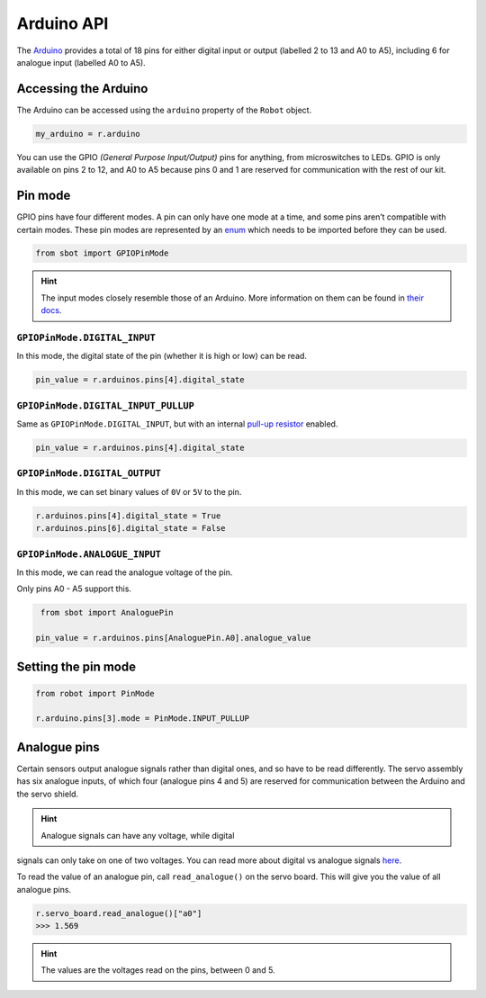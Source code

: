 Arduino API
===========

The `Arduino <https://store.arduino.cc/arduino-uno-rev3>`__
provides a total of 18 pins for either digital input or output (labelled
2 to 13 and A0 to A5), including 6 for analogue input (labelled A0 to
A5).

Accessing the Arduino
---------------------

The Arduino can be accessed using the ``arduino`` property of
the ``Robot`` object.

.. code:: python

   my_arduino = r.arduino

You can use the GPIO *(General Purpose Input/Output)* pins for anything,
from microswitches to LEDs. GPIO is only available on pins 2 to 12, and A0 to A5
because pins 0 and 1 are reserved for communication with the rest of our
kit.

Pin mode
--------

GPIO pins have four different modes. A pin can only have one mode at a
time, and some pins aren’t compatible with certain modes. These pin
modes are represented by an
`enum <https://docs.python.org/3/library/enum.html>`__ which needs to be
imported before they can be used.

.. code:: python

   from sbot import GPIOPinMode

.. Hint:: The input modes closely resemble those of an
   Arduino. More information on them can be found in `their
   docs <https://www.arduino.cc/en/Tutorial/DigitalPins>`__.


``GPIOPinMode.DIGITAL_INPUT``
~~~~~~~~~~~~~~~~~

In this mode, the digital state of the pin (whether it is high or low)
can be read.

.. code:: python
   
   pin_value = r.arduinos.pins[4].digital_state


``GPIOPinMode.DIGITAL_INPUT_PULLUP``
~~~~~~~~~~~~~~~~~~~~~~~~

Same as ``GPIOPinMode.DIGITAL_INPUT``, but with an internal `pull-up
resistor <https://learn.sparkfun.com/tutorials/pull-up-resistors>`__
enabled.

.. code:: python
   
   pin_value = r.arduinos.pins[4].digital_state

``GPIOPinMode.DIGITAL_OUTPUT``
~~~~~~~~~~~~~~~~~~~~~~~

In this mode, we can set binary values of ``0V`` or ``5V`` to the pin.

.. code:: python
   
   r.arduinos.pins[4].digital_state = True
   r.arduinos.pins[6].digital_state = False

``GPIOPinMode.ANALOGUE_INPUT``
~~~~~~~~~~~~~~~~~~~~~~~~~~~~~~

In this mode, we can read the analogue voltage of the pin.

Only pins A0 - A5 support this.

.. code:: python
   
    from sbot import AnaloguePin

   pin_value = r.arduinos.pins[AnaloguePin.A0].analogue_value

Setting the pin mode
--------------------

.. code:: python

   from robot import PinMode

   r.arduino.pins[3].mode = PinMode.INPUT_PULLUP

Analogue pins
-------------

Certain sensors output analogue signals rather than digital ones, and so
have to be read differently. The servo assembly has six analogue inputs,
of which four (analogue pins 4 and 5) are reserved for communication
between the Arduino and the servo shield.

.. Hint:: Analogue signals can have any voltage, while digital
signals can only take on one of two voltages. You can read more about
digital vs analogue signals `here <https://learn.sparkfun.com/tutorials/analog-vs-digital>`__.

To read the value of an analogue pin, call ``read_analogue()`` on the
servo board. This will give you the value of all analogue pins.

.. code:: python

   r.servo_board.read_analogue()["a0"]
   >>> 1.569

.. Hint:: The values are the voltages read on the pins,
   between 0 and 5.
